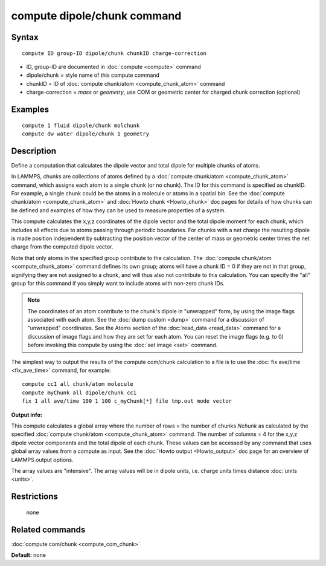 .. index:: compute dipole/chunk

compute dipole/chunk command
============================

Syntax
""""""


.. parsed-literal::

   compute ID group-ID dipole/chunk chunkID charge-correction

* ID, group-ID are documented in :doc:`compute <compute>` command
* dipole/chunk = style name of this compute command
* chunkID = ID of :doc:`compute chunk/atom <compute_chunk_atom>` command
* charge-correction = *mass* or *geometry*\ , use COM or geometric center for charged chunk correction (optional)

Examples
""""""""


.. parsed-literal::

   compute 1 fluid dipole/chunk molchunk
   compute dw water dipole/chunk 1 geometry

Description
"""""""""""

Define a computation that calculates the dipole vector and total dipole
for multiple chunks of atoms.

In LAMMPS, chunks are collections of atoms defined by a :doc:`compute chunk/atom <compute_chunk_atom>` command, which assigns each atom
to a single chunk (or no chunk).  The ID for this command is specified
as chunkID.  For example, a single chunk could be the atoms in a
molecule or atoms in a spatial bin.  See the :doc:`compute chunk/atom <compute_chunk_atom>` and :doc:`Howto chunk <Howto_chunk>`
doc pages for details of how chunks can be defined and examples of how
they can be used to measure properties of a system.

This compute calculates the x,y,z coordinates of the dipole vector
and the total dipole moment for each chunk, which includes all effects
due to atoms passing through periodic boundaries. For chunks with a net
charge the resulting dipole is made position independent by subtracting
the position vector of the center of mass or geometric center times the
net charge from the computed dipole vector.

Note that only atoms in the specified group contribute to the
calculation.  The :doc:`compute chunk/atom <compute_chunk_atom>` command
defines its own group; atoms will have a chunk ID = 0 if they are not
in that group, signifying they are not assigned to a chunk, and will
thus also not contribute to this calculation.  You can specify the
"all" group for this command if you simply want to include atoms with
non-zero chunk IDs.

.. note::

   The coordinates of an atom contribute to the chunk's
   dipole in "unwrapped" form, by using the image flags
   associated with each atom.  See the :doc:`dump custom <dump>` command
   for a discussion of "unwrapped" coordinates.  See the Atoms section of
   the :doc:`read_data <read_data>` command for a discussion of image flags
   and how they are set for each atom.  You can reset the image flags
   (e.g. to 0) before invoking this compute by using the :doc:`set image <set>` command.

The simplest way to output the results of the compute com/chunk
calculation to a file is to use the :doc:`fix ave/time <fix_ave_time>`
command, for example:


.. parsed-literal::

   compute cc1 all chunk/atom molecule
   compute myChunk all dipole/chunk cc1
   fix 1 all ave/time 100 1 100 c_myChunk[\*] file tmp.out mode vector

**Output info:**

This compute calculates a global array where the number of rows = the
number of chunks *Nchunk* as calculated by the specified :doc:`compute chunk/atom <compute_chunk_atom>` command.  The number of columns =
4 for the x,y,z dipole vector components and the total dipole of each
chunk. These values can be accessed by any command that uses global
array values from a compute as input.  See the :doc:`Howto output <Howto_output>` doc page for an overview of LAMMPS output
options.

The array values are "intensive".  The array values will be in
dipole units, i.e. charge units times distance :doc:`units <units>`.

Restrictions
""""""""""""
 none

Related commands
""""""""""""""""

:doc:`compute com/chunk <compute_com_chunk>`

**Default:** none
